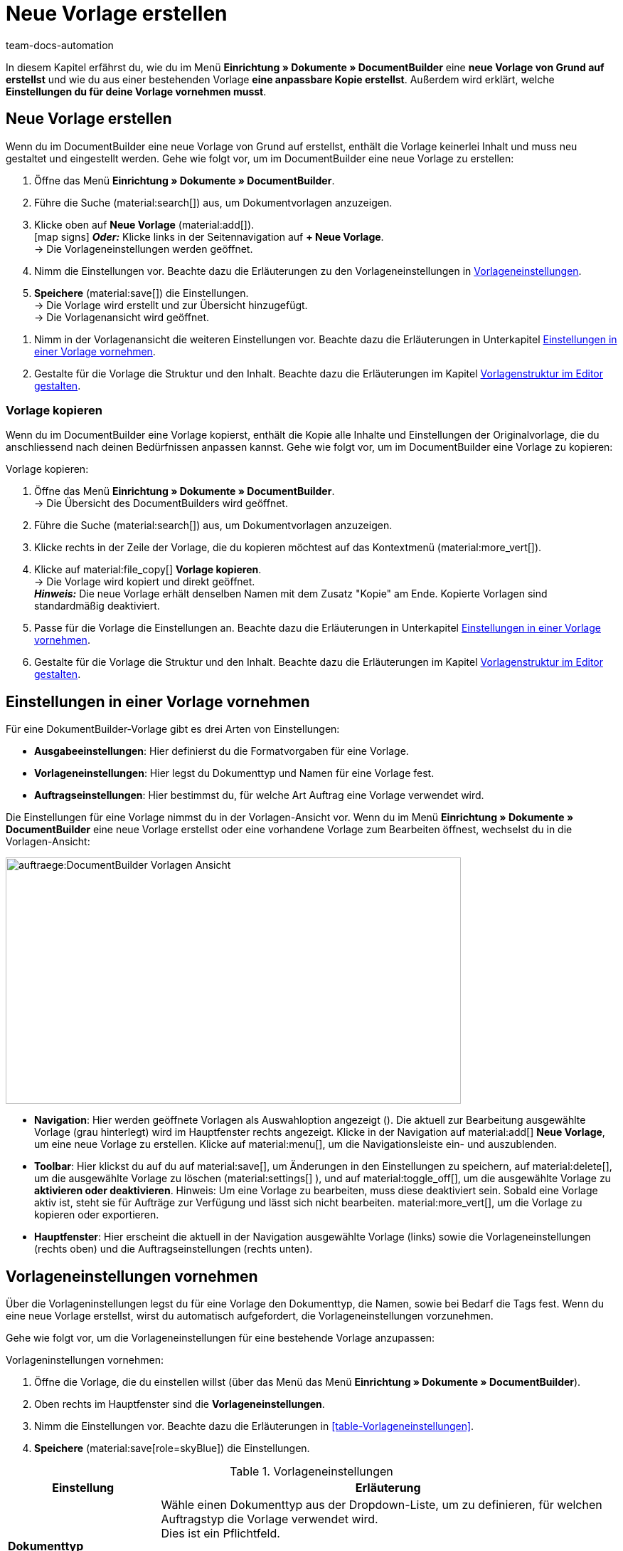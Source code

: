 = Neue Vorlage erstellen
:keywords: DocumentBuilder vorbereitende Einstellungen vornehmen, document builder, DokumentBuilder, Dokument Builder, Dokumente erstellen, Auftragsdokumente erstellen, 
:author: team-docs-automation
:description: Erfahre, wie du .

////
TODO: Keywords ändern; description ergänzen; Seiten einkopieren
////

In diesem Kapitel erfährst du, wie du im Menü *Einrichtung » Dokumente » DocumentBuilder* eine *neue Vorlage von Grund auf erstellst* und wie du aus einer bestehenden Vorlage *eine anpassbare Kopie erstellst*. Außerdem wird erklärt, welche *Einstellungen du für deine Vorlage vornehmen musst*.


[#Neue Vorlage erstellen]
== Neue Vorlage erstellen

Wenn du im DocumentBuilder eine neue Vorlage von Grund auf erstellst, enthält die Vorlage keinerlei Inhalt und muss neu gestaltet und eingestellt werden. Gehe wie folgt vor, um im DocumentBuilder eine neue Vorlage zu erstellen:

[.instruction]

. Öffne das Menü *Einrichtung » Dokumente » DocumentBuilder*.
. Führe die Suche (material:search[]) aus, um Dokumentvorlagen anzuzeigen.
. Klicke oben auf *Neue Vorlage* (material:add[]). +
icon:map-signs[] *_Oder:_* Klicke links in der Seitennavigation auf *+ Neue Vorlage*. +
→ Die Vorlageneinstellungen werden geöffnet.
. Nimm die Einstellungen vor. Beachte dazu die Erläuterungen zu den Vorlageneinstellungen in <<Tabelle-Vorlageneinstellungen>>.
. *Speichere* (material:save[]) die Einstellungen. +
→ Die Vorlage wird erstellt und zur Übersicht hinzugefügt. + 
→ Die Vorlagenansicht wird geöffnet. 
////
TODO: Vorlagenansicht - Begriff prüfen
////
. Nimm in der Vorlagenansicht die weiteren Einstellungen vor. Beachte dazu die Erläuterungen in Unterkapitel
xref:auftraege:documentbuilder-vorlage-erstellen.adoc#Einstellungen-in-Vorlage-vornehmen[Einstellungen in einer Vorlage vornehmen].
. Gestalte für die Vorlage die Struktur und den Inhalt. Beachte dazu die Erläuterungen im Kapitel xref:auftraege:documentbuilder-vorlagenstrukur-gestalten[Vorlagenstruktur im Editor gestalten].




[#vorlage-kopieren]
=== Vorlage kopieren

Wenn du im DocumentBuilder eine Vorlage kopierst, enthält die Kopie alle Inhalte und Einstellungen der Originalvorlage, die du anschliessend nach deinen Bedürfnissen anpassen kannst. Gehe wie folgt vor, um im DocumentBuilder eine Vorlage zu kopieren:

[.instruction]
Vorlage kopieren:

. Öffne das Menü *Einrichtung » Dokumente » DocumentBuilder*. +
→ Die Übersicht des DocumentBuilders wird geöffnet.
. Führe die Suche (material:search[]) aus, um Dokumentvorlagen anzuzeigen.
. Klicke rechts in der Zeile der Vorlage, die du kopieren möchtest auf das Kontextmenü (material:more_vert[]).
. Klicke auf material:file_copy[] *Vorlage kopieren*. +
→ Die Vorlage wird kopiert und direkt geöffnet. +
*_Hinweis:_* Die neue Vorlage erhält denselben Namen mit dem Zusatz "Kopie" am Ende. Kopierte Vorlagen sind standardmäßig deaktiviert.
. Passe für die Vorlage die Einstellungen an. Beachte dazu die Erläuterungen in Unterkapitel
xref:auftraege:documentbuilder-vorlage-erstellen.adoc#Einstellungen-in-Vorlage-vornehmen[Einstellungen in einer Vorlage vornehmen].
. Gestalte für die Vorlage die Struktur und den Inhalt. Beachte dazu die Erläuterungen im Kapitel xref:auftraege:documentbuilder-vorlagenstrukur-gestalten[Vorlagenstruktur im Editor gestalten].

[#Einstellungen-in-Vorlage-vornehmen]
== Einstellungen in einer Vorlage vornehmen

Für eine DokumentBuilder-Vorlage gibt es drei Arten von Einstellungen:

* *Ausgabeeinstellungen*: Hier definierst du die Formatvorgaben für eine Vorlage.
* *Vorlageneinstellungen*: Hier legst du Dokumenttyp und Namen für eine Vorlage fest.
* *Auftragseinstellungen*: Hier bestimmst du, für welche Art Auftrag eine Vorlage verwendet wird.

Die Einstellungen für eine Vorlage nimmst du in der Vorlagen-Ansicht vor. Wenn du im Menü *Einrichtung » Dokumente » DocumentBuilder* eine neue Vorlage erstellst oder eine vorhandene Vorlage zum Bearbeiten öffnest, wechselst du in die Vorlagen-Ansicht:

image::auftraege:DocumentBuilder_Vorlagen-Ansicht.png[width=640, height=346]


* *Navigation*: Hier werden geöffnete Vorlagen als Auswahloption angezeigt (). Die aktuell zur Bearbeitung ausgewählte Vorlage (grau hinterlegt) wird im Hauptfenster rechts angezeigt. Klicke in der Navigation auf material:add[] *Neue Vorlage*, um eine neue Vorlage zu erstellen. Klicke auf material:menu[], um die Navigationsleiste ein- und auszublenden.

* *Toolbar*: Hier klickst du auf du auf material:save[], um Änderungen in den Einstellungen zu speichern, auf material:delete[], um die ausgewählte Vorlage zu löschen (material:settings[] ), und auf material:toggle_off[], um die ausgewählte Vorlage zu *aktivieren oder deaktivieren*. 
Hinweis: Um eine Vorlage zu bearbeiten, muss diese deaktiviert sein. Sobald eine Vorlage aktiv ist, steht sie für Aufträge zur Verfügung und lässt sich nicht bearbeiten.
material:more_vert[], um die Vorlage zu kopieren oder exportieren.

* *Hauptfenster*: Hier erscheint die aktuell in der Navigation ausgewählte Vorlage (links) sowie die Vorlageneinstellungen (rechts oben) und die Auftragseinstellungen (rechts unten).



[#Vorlageneinstellungen vornehmen]
== Vorlageneinstellungen vornehmen

Über die Vorlageninstellungen legst du für eine Vorlage den Dokumenttyp, die Namen, sowie bei Bedarf die Tags fest. Wenn du eine neue Vorlage erstellst, wirst du automatisch aufgefordert, die Vorlageneinstellungen vorzunehmen.

Gehe wie folgt vor, um die Vorlageneinstellungen für eine bestehende Vorlage anzupassen:

[.instruction]
Vorlageninstellungen vornehmen:

. Öffne die Vorlage, die du einstellen willst (über das Menü das Menü *Einrichtung » Dokumente » DocumentBuilder*).
. Oben rechts im Hauptfenster sind die *Vorlageneinstellungen*.
. Nimm die Einstellungen vor. Beachte dazu die Erläuterungen in <<#table-Vorlageneinstellungen>>.
. *Speichere* (material:save[role=skyBlue]) die Einstellungen.



[[Tabelle-Vorlageneinstellungen]]
.Vorlageneinstellungen
[cols="1,3"]
|===
|Einstellung |Erläuterung

| *Dokumenttyp*
|Wähle einen Dokumenttyp aus der Dropdown-Liste,
um zu definieren, für welchen Auftragstyp die Vorlage verwendet wird. +
Dies ist ein Pflichtfeld.

*_Hinweis:_* Eine Besonderheit bildet das benutzerdefinierte Auftragsdokument: 
////
TODO: Dokumenttypen beschreiben. Benutzerdefinierte Auftragsdokument beschreiben! 
Pro Auftrag nur einmal; Beispiel des Zertifikats anbringen
////
| *Vorlagenname*
|Gib einen Namen für die Vorlage ein. (Dieser Name ist nur 
intern sichtbar). +
Dies ist ein Pflichtfeld.

| *Dateiname*
|Definiere das Muster für den dynamischen Dateinamen, das jedes über die Vorlage generierte Dokument automatisch erhält. Dieser Name ist auch für Empfänger:innen der Dokumente sichtbar. 
Für das Namensmuster kannst du eigene Angaben sowie Variablen aus der Dropdown-Liste nutzen. 
. +

Die Variable *$documentNumber* ist die einzige Pflichtkomponente für den Dateinamen.

*_Hinweis:_* Für eigene Angaben im Dateinamen sind nur alphanumerische Zeichen, Sonderzeichen wie - _ ( ) und Umlaute erlaubt.


|===

[#Auftragseinstellungen vornehmen]
== Auftragseinstellungen vornehmen

In den Auftragseinstellungen legst du über Dropdown-Listen fest, für welche Art Auftrag eine Vorlage verwendet wird. Sobald die Vorlage aktiviert ist, wird das System sie nur für die Aufträge nutzen, deren Parameter mit den festgelegten Auftragseinstellungen übereinstimmen.

Gehe wie folgt vor, um die Vorlageneinstellungen für eine bestehende Vorlage anzupassen:

[.instruction]

. Öffne die Vorlage, die du einstellen willst (über das Menü *Einrichtung » Dokumente » DocumentBuilder*).
. Oben rechts im Hauptfenster sind die *Auftragseinstellungen*.
. Nimm die Einstellungen vor. Beachte dazu die Erläuterungen in <<#table-Vorlageneinstellungen>>.
. *Speichere* (material:save[role=skyBlue]) die Einstellungen.

[[Tabelle-Auftragseinstellungen]]
Auftragseinstellungen
[cols="1,3"]
|===
|Einstellung |Erläuterung

2+^|Auftragseinstellungen

| *Sprache*
|Wähle eine oder mehrere Sprachen aus der Dropdown-Liste, die für das Auftragsdokument verwendet werden sollen.

| *Standort*
|Wähle einen oder mehrere Standorte aus der Dropdown-Liste, die für das Auftragsdokument verwendet werden sollen.

| *Herkunft*
|Wähle eine oder mehrere Herkünfte aus der Dropdown-Liste, die für das Auftragsdokument verwendet werden sollen. +
*_Hinweis:_* Es werden nur aktive Herkünfte angezeigt. Weitere Informationen dazu findest du auf der Handbuchseite xref:auftraege:auftragsherkunft.adoc#[Auftragsherkunft].

| *Zahlungsart*
|Wähle eine oder mehrere Zahlungsarten aus der Dropdown-Liste, die für das Auftragsdokument verwendet werden sollen.

| *Lieferland*
|Wähle ein oder mehrere Lieferländer aus der Dropdown-Liste, die für das Auftragsdokument verwendet werden sollen.

| *Netto/Brutto*
|Wähle Netto und/oder Brutto aus der Dropdown-Liste, um diese Einstellung für das Auftragsdokument zu verwenden.

| *Kundenklasse*
|Wähle eine oder mehrere Kundenklassen aus der Dropdown-Liste, die für das Auftragsdokument verwendet werden sollen.

|===


[#ausgabeeinstellungen-festlegen]
== Ausgabeeinstellungen vornehmen

Über die Ausgabeeinstellungen definierst du die Formatvorgaben für eine Vorlage.

Gehe wie folgt vor, um die Ausgabeeinstellungen vorzunehmen:

[.instruction]
Ausgabeeinstellungen festlegen:

. Öffne die Vorlage, die du einstellen willst (über das Menü das Menü *Einrichtung » Dokumente » DocumentBuilder*).
. Klicke oben in der Vorlagenstruktur auf *Ausgabeeinstellungen* (material:settings[]).
→ Das Fenster mit den verfügbaren Ausgabeeinstellungen wird geöffnet.
. Nimm die Einstellungen vor. Beachte dazu die Erläuterungen in <<#table-output-settings>>.
. *Speichere* (material:save[role=skyBlue]) die Einstellungen.

[[table-output-settings]]
[cols="1,3"]
.Ausgabeeinstellungen
|===
|Einstellung |Erläuterung

| *Format*
|Wähle das Format für die Vorlage. Die folgenden Formate stehen dir zur Verfügung: *US Letter*, *US Legal*, *US Tabloid*, *A0*, *A1*, *A2*, *A3*, *A4*, *A5*, *A6*, *Benutzerdefiniert*.

| *Ausrichtung*
|Wähle die Ausrichtung *Hochformat* oder *Querformat*.

| *Schriftart*
|Wähle zwischen den Schriftarten *Arial*, *Times new roman*, *Helvetica* und *Courier*.

| *Schriftgröße*
|Wähle eine Schriftgröße aus der Dropdown-Liste.

| *Breite (mm)*
|Gib die Breite der Vorlage in mm ein.

| *Höhe (mm)*
|Gib die Höhe der Vorlage in mm ein.

| *Rand oben (mm)*
|Gib den oberen Rand der Vorlage in mm ein.

| *Rand unten (mm)*
|Gib den unteren Rand der Vorlage in mm ein.

| *Rand links (mm)*
|Gib den linken Rand der Vorlage in mm ein.

| *Rand rechts (mm)*
|Gib den rechten Rand der Vorlage in mm ein.

| *Format Menge*
a|Wähle, in welchem Format die Menge angezeigt werden soll. Dafür stehen dir die folgenden Optionen zur Verfügung: +

* Systemstandard (Sprache des Auftrags) +
*_Hinweis:_* Wenn die Sprache des Auftrags *Deutsch* ist, wird standardmäßig die Option *Punkt als Dezimaltrennzeichen* verwendet. Für alle anderen Sprachen wird standardmäßig die Option *Komma als Dezimaltrennzeichen* verwendet. +
* Komma als Dezimaltrennzeichen (z.B. 12,003.67)
* Punkt als Dezimaltrennzeichen (z.B. 12.003,67) +

| *Datumsformat*
a|Wähle, in welchem Format das Datum angezeigt werden soll. Dafür stehen dir die folgenden Optionen zur Verfügung. +

* Systemstandard (Sprache des Auftrags) +
*_Hinweis:_* Wenn die Sprache des Auftrags Deutsch ist, wird standardmäßig das Format *dd.mm.yyyy* verwendet. Für alle anderen Sprachen wird standardmäßig das Format *dd-mm-yy* verwendet.
* dd.mm.yyyy
* dd-mm-yy
* dd/mm/yyyy
* mm-dd-yyyy
* yyyy-mm-dd

| *Dateiformat*
|Wähle, welches Format die generierte Datei haben soll. Zur Auswahl stehen die Optionen *PDF*, *PDF/A3* und *XML*.

| *Kopfzeile anzeigen*
|Aktiviere die Umschaltfläche (material:toggle_on[role=skyBlue]), um die Kopfzeile anzuzeigen.

| *Fußzeile anzeigen*
|Aktiviere die Umschaltfläche (material:toggle_on[role=skyBlue]), um die Fußzeile anzuzeigen.

| *PDF-Hintergrund hochladen*
|Wähle eine Datei (material:more_horiz[]), die du als PDF-Hintergrund der Vorlage nutzen möchtest und lade sie hoch. Der gewählte Hintergrund wird anschließend in der PDF-Vorschau angezeigt. Bei Bedarf kannst du den gewählten Hintergrund auch wieder löschen (material:delete[]). +
*_Hinweis:_* Es kann lediglich ein Hintergrund hochgeladen werden.

|===